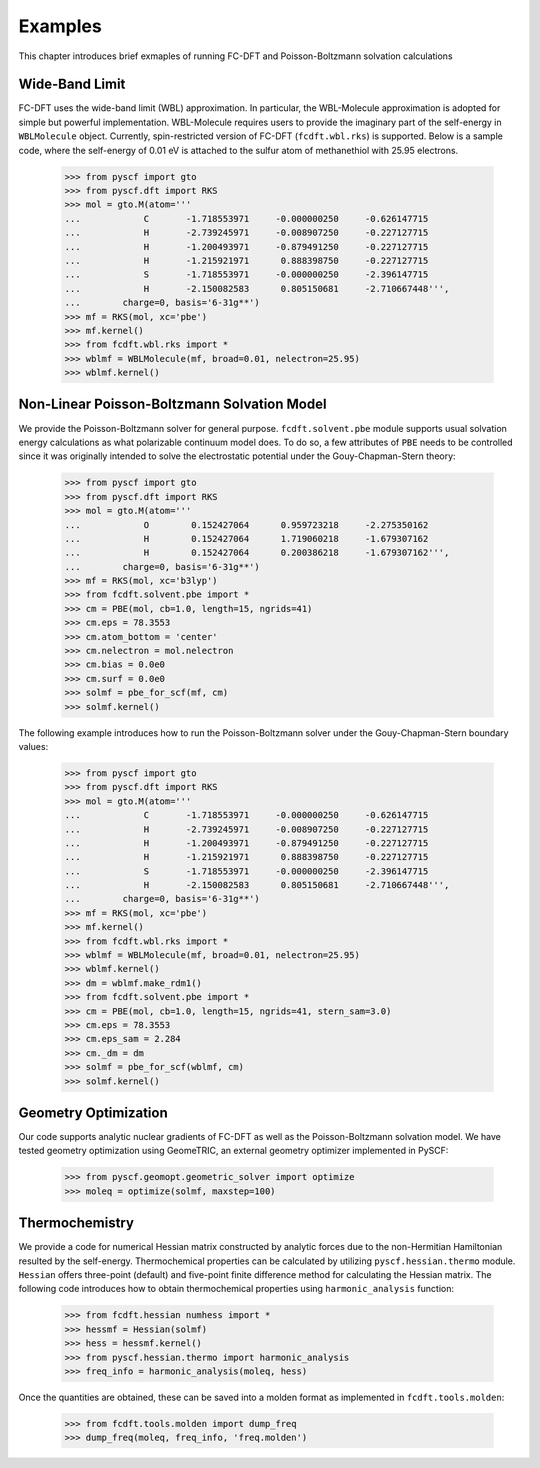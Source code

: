 Examples
********

This chapter introduces brief exmaples of running FC-DFT and Poisson-Boltzmann solvation calculations

Wide-Band Limit
----------------

FC-DFT uses the wide-band limit (WBL) approximation. In particular, the WBL-Molecule approximation is adopted for simple but powerful implementation. WBL-Molecule requires users to provide the imaginary part of the self-energy in ``WBLMolecule`` object.
Currently, spin-restricted version of FC-DFT (``fcdft.wbl.rks``) is supported. Below is a sample code, where the self-energy of 0.01 eV is attached to the sulfur atom of methanethiol with 25.95 electrons.

    >>> from pyscf import gto
    >>> from pyscf.dft import RKS
    >>> mol = gto.M(atom='''
    ...            C       -1.718553971     -0.000000250     -0.626147715
    ...            H       -2.739245971     -0.008907250     -0.227127715
    ...            H       -1.200493971     -0.879491250     -0.227127715
    ...            H       -1.215921971      0.888398750     -0.227127715
    ...            S       -1.718553971     -0.000000250     -2.396147715
    ...            H       -2.150082583      0.805150681     -2.710667448''',
    ...        charge=0, basis='6-31g**')
    >>> mf = RKS(mol, xc='pbe')
    >>> mf.kernel()
    >>> from fcdft.wbl.rks import *
    >>> wblmf = WBLMolecule(mf, broad=0.01, nelectron=25.95)
    >>> wblmf.kernel()

Non-Linear Poisson-Boltzmann Solvation Model
---------------------------------------------
We provide the Poisson-Boltzmann solver for general purpose. ``fcdft.solvent.pbe`` module supports usual solvation energy calculations as what polarizable continuum model does.
To do so, a few attributes of ``PBE`` needs to be controlled since it was originally intended to solve the electrostatic potential under the Gouy-Chapman-Stern theory:

    >>> from pyscf import gto
    >>> from pyscf.dft import RKS
    >>> mol = gto.M(atom='''
    ...            O        0.152427064      0.959723218     -2.275350162
    ...            H        0.152427064      1.719060218     -1.679307162
    ...            H        0.152427064      0.200386218     -1.679307162''',
    ...        charge=0, basis='6-31g**')
    >>> mf = RKS(mol, xc='b3lyp')
    >>> from fcdft.solvent.pbe import *
    >>> cm = PBE(mol, cb=1.0, length=15, ngrids=41)
    >>> cm.eps = 78.3553
    >>> cm.atom_bottom = 'center'
    >>> cm.nelectron = mol.nelectron
    >>> cm.bias = 0.0e0
    >>> cm.surf = 0.0e0
    >>> solmf = pbe_for_scf(mf, cm)
    >>> solmf.kernel()

The following example introduces how to run the Poisson-Boltzmann solver under the Gouy-Chapman-Stern boundary values:

    >>> from pyscf import gto
    >>> from pyscf.dft import RKS
    >>> mol = gto.M(atom='''
    ...            C       -1.718553971     -0.000000250     -0.626147715
    ...            H       -2.739245971     -0.008907250     -0.227127715
    ...            H       -1.200493971     -0.879491250     -0.227127715
    ...            H       -1.215921971      0.888398750     -0.227127715
    ...            S       -1.718553971     -0.000000250     -2.396147715
    ...            H       -2.150082583      0.805150681     -2.710667448''',
    ...        charge=0, basis='6-31g**')
    >>> mf = RKS(mol, xc='pbe')
    >>> mf.kernel()
    >>> from fcdft.wbl.rks import *
    >>> wblmf = WBLMolecule(mf, broad=0.01, nelectron=25.95)
    >>> wblmf.kernel()
    >>> dm = wblmf.make_rdm1()
    >>> from fcdft.solvent.pbe import *
    >>> cm = PBE(mol, cb=1.0, length=15, ngrids=41, stern_sam=3.0)
    >>> cm.eps = 78.3553
    >>> cm.eps_sam = 2.284
    >>> cm._dm = dm
    >>> solmf = pbe_for_scf(wblmf, cm)
    >>> solmf.kernel()


Geometry Optimization
----------------------
Our code supports analytic nuclear gradients of FC-DFT as well as the Poisson-Boltzmann solvation model. We have tested geometry optimization using GeomeTRIC, an external geometry optimizer implemented in PySCF:

    >>> from pyscf.geomopt.geometric_solver import optimize
    >>> moleq = optimize(solmf, maxstep=100)


Thermochemistry
----------------
We provide a code for numerical Hessian matrix constructed by analytic forces due to the non-Hermitian Hamiltonian resulted by the self-energy. Thermochemical properties can be calculated by utilizing ``pyscf.hessian.thermo`` module.
``Hessian`` offers three-point (default) and five-point finite difference method for calculating the Hessian matrix. The following code introduces how to obtain thermochemical properties using ``harmonic_analysis`` function:

    >>> from fcdft.hessian numhess import *
    >>> hessmf = Hessian(solmf)
    >>> hess = hessmf.kernel()
    >>> from pyscf.hessian.thermo import harmonic_analysis
    >>> freq_info = harmonic_analysis(moleq, hess)

Once the quantities are obtained, these can be saved into a molden format as implemented in ``fcdft.tools.molden``:

    >>> from fcdft.tools.molden import dump_freq
    >>> dump_freq(moleq, freq_info, 'freq.molden')